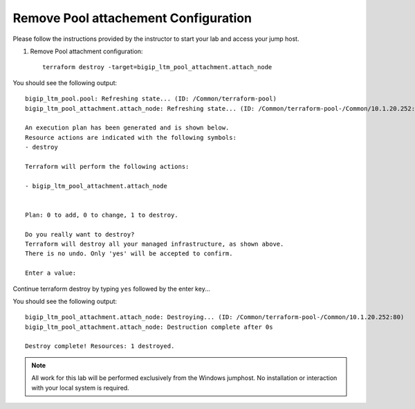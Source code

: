 Remove Pool attachement  Configuration
--------------------------------------


Please follow the instructions provided by the instructor to start your
lab and access your jump host.

#. Remove Pool attachment configuration::

        terraform destroy -target=bigip_ltm_pool_attachment.attach_node

You should see the following output::

	bigip_ltm_pool.pool: Refreshing state... (ID: /Common/terraform-pool)
	bigip_ltm_pool_attachment.attach_node: Refreshing state... (ID: /Common/terraform-pool-/Common/10.1.20.252:80)

	An execution plan has been generated and is shown below.
	Resource actions are indicated with the following symbols:
  	- destroy

	Terraform will perform the following actions:

  	- bigip_ltm_pool_attachment.attach_node


	Plan: 0 to add, 0 to change, 1 to destroy.

	Do you really want to destroy?
  	Terraform will destroy all your managed infrastructure, as shown above.
  	There is no undo. Only 'yes' will be accepted to confirm.

  	Enter a value:

Continue terraform destroy by typing ``yes`` followed by the enter key...

You should see the following output::

	bigip_ltm_pool_attachment.attach_node: Destroying... (ID: /Common/terraform-pool-/Common/10.1.20.252:80)
	bigip_ltm_pool_attachment.attach_node: Destruction complete after 0s

	Destroy complete! Resources: 1 destroyed.
 



.. NOTE::
	 All work for this lab will be performed exclusively from the Windows
	 jumphost. No installation or interaction with your local system is
	 required.

